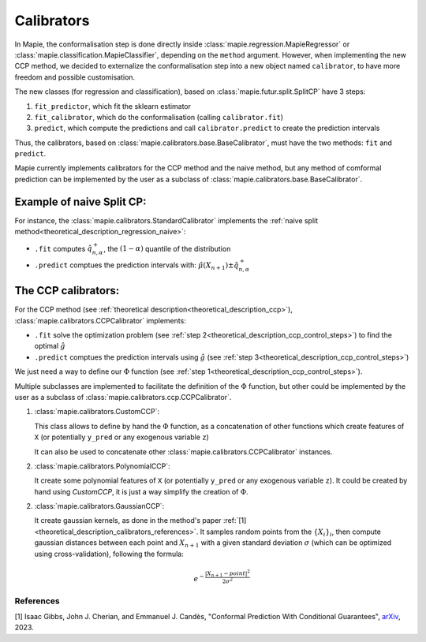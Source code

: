 .. title:: Calibrators : contents

.. _theoretical_description_calibrators:

###############
Calibrators
###############

In Mapie, the conformalisation step is done directly inside
:class:`mapie.regression.MapieRegressor` or :class:`mapie.classification.MapieClassifier`,
depending on the ``method`` argument.
However, when implementing the new CCP method, we decided to externalize the conformalisation
step into a new object named ``calibrator``, to have more freedom and possible customisation.

The new classes (for regression and classification), based on :class:`mapie.futur.split.SplitCP` have 3 steps:

1. ``fit_predictor``, which fit the sklearn estimator
2. ``fit_calibrator``, which do the conformalisation (calling ``calibrator.fit``)
3. ``predict``, which compute the predictions and call ``calibrator.predict`` to create the prediction intervals

Thus, the calibrators, based on :class:`mapie.calibrators.base.BaseCalibrator`,
must have the two methods: ``fit`` and ``predict``.

Mapie currently implements calibrators for the CCP method and the naive method,
but any method of comformal prediction can be implemented by the user as
a subclass of :class:`mapie.calibrators.base.BaseCalibrator`.

Example of naive Split CP:
----------------------------

For instance, the :class:`mapie.calibrators.StandardCalibrator` implements
the :ref:`naive split method<theoretical_description_regression_naive>`:

* ``.fit`` computes :math:`\hat{q}_{n, \alpha}^+`, the :math:`(1-\alpha)` quantile of the distribution
* ``.predict`` comptues the prediction intervals with: :math:`\hat{\mu}(X_{n+1}) \pm \hat{q}_{n, \alpha}^+`


The CCP calibrators:
---------------------
For the CCP method (see :ref:`theoretical description<theoretical_description_ccp>`),
:class:`mapie.calibrators.CCPCalibrator` implements:

* ``.fit`` solve the optimization problem (see :ref:`step 2<theoretical_description_ccp_control_steps>`) to find the optimal :math:`\hat{g}`
* ``.predict`` comptues the prediction intervals using :math:`\hat{g}` (see :ref:`step 3<theoretical_description_ccp_control_steps>`)

We just need a way to define our :math:`\Phi` function (see :ref:`step 1<theoretical_description_ccp_control_steps>`).

Multiple subclasses are implemented to facilitate the definition of the :math:`\Phi` function,
but other could be implemented by the user as a subclass of :class:`mapie.calibrators.ccp.CCPCalibrator`.

1. :class:`mapie.calibrators.CustomCCP`:

   This class allows to define by hand the :math:`\Phi` function, as a
   concatenation of other functions which create features of ``X`` (or potentially ``y_pred`` or any exogenous variable ``z``)
   
   It can also be used to concatenate other :class:`mapie.calibrators.CCPCalibrator` instances.

2. :class:`mapie.calibrators.PolynomialCCP`:

   It create some polynomial features of ``X`` (or potentially ``y_pred`` or any exogenous variable ``z``).
   It could be created by hand using `CustomCCP`, it is just a way simplify the creation of :math:`\Phi`.

2. :class:`mapie.calibrators.GaussianCCP`:

   It create gaussian kernels, as done in the method's paper :ref:`[1]<theoretical_description_calibrators_references>`.
   It samples random points from the :math:`\{ X_i \}_i`, then compute gaussian distances
   between each point and :math:`X_{n+1}` with a given standard deviation :math:`\sigma`
   (which can be optimized using cross-validation), following the formula:

   .. math::
     e^{-\frac{|X_{n+1} - point|^2}{2\sigma ^2}}


.. _theoretical_description_calibrators_references:

References
==========

[1] Isaac Gibbs, John J. Cherian, and Emmanuel J. Candès,
"Conformal Prediction With Conditional Guarantees", `arXiv <https://arxiv.org/abs/2305.12616>`_, 2023.